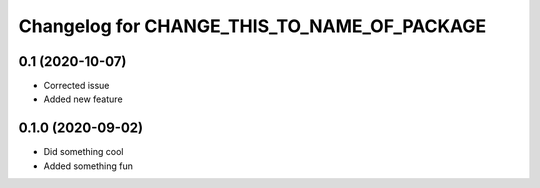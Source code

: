 Changelog for CHANGE_THIS_TO_NAME_OF_PACKAGE
============================================

0.1 (2020-10-07)
----------------

- Corrected issue
- Added new feature

0.1.0 (2020-09-02)
------------------

- Did something cool
- Added something fun
